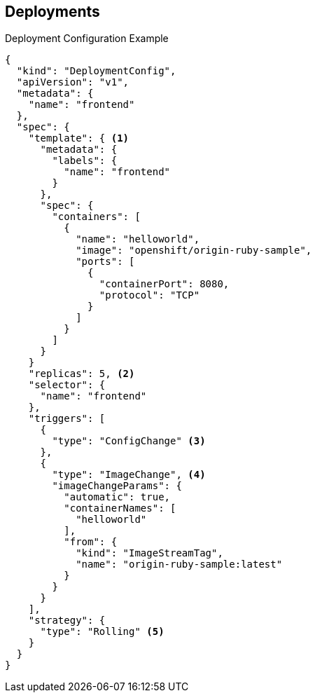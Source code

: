 == Deployments
:noaudio:

.Deployment Configuration Example

----
{
  "kind": "DeploymentConfig",
  "apiVersion": "v1",
  "metadata": {
    "name": "frontend"
  },
  "spec": {
    "template": { <1>
      "metadata": {
        "labels": {
          "name": "frontend"
        }
      },
      "spec": {
        "containers": [
          {
            "name": "helloworld",
            "image": "openshift/origin-ruby-sample",
            "ports": [
              {
                "containerPort": 8080,
                "protocol": "TCP"
              }
            ]
          }
        ]
      }
    }
    "replicas": 5, <2>
    "selector": {
      "name": "frontend"
    },
    "triggers": [
      {
        "type": "ConfigChange" <3>
      },
      {
        "type": "ImageChange", <4>
        "imageChangeParams": {
          "automatic": true,
          "containerNames": [
            "helloworld"
          ],
          "from": {
            "kind": "ImageStreamTag",
            "name": "origin-ruby-sample:latest"
          }
        }
      }
    ],
    "strategy": {
      "type": "Rolling" <5>
    }
  }
}
----


ifdef::showscript[]

=== Transcript


This is an example of a `deploymentConfig` resource. Note the following in the
 code sample:

. The replication controller template named `frontend` describes a simple Ruby
 application.
. There will be 5 replicas of `frontend` by default.
. A configuration change trigger causes a new deployment to be created any time
 the replication controller template changes.
. An image change trigger causes a new deployment to be created each time a new
 version of the `origin-ruby-sample:latest` image repository is available.
. The `Rolling` strategy is the default and may be omitted.

endif::showscript[]

